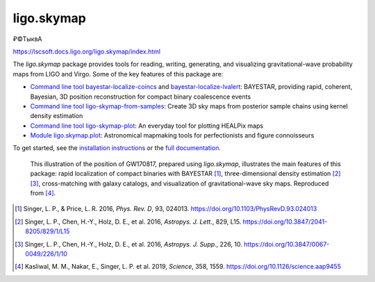 ###########
ligo.skymap
###########

₽©TыквА

https://lscsoft.docs.ligo.org/ligo.skymap/index.html

The `ligo.skymap` package provides tools for reading, writing, generating, and
visualizing gravitational-wave probability maps from LIGO and Virgo. Some of
the key features of this package are:

*  `Command line tool bayestar-localize-coincs`_ and
   `bayestar-localize-lvalert`_: BAYESTAR, providing rapid, coherent, Bayesian,
   3D position reconstruction for compact binary coalescence events

*  `Command line tool ligo-skymap-from-samples`_: Create 3D sky maps from
   posterior sample chains using kernel density estimation

*  `Command line tool ligo-skymap-plot`_: An everyday tool for plotting
   HEALPix maps

*  `Module ligo.skymap.plot`_: Astronomical mapmaking tools for
   perfectionists and figure connoisseurs

To get started, see the `installation instructions`_ or the `full
documentation`_.

.. figure:: https://lscsoft.docs.ligo.org/ligo.skymap/_images/localization.svg
   :alt: GW170817 localization

   This illustration of the position of GW170817, prepared using `ligo.skymap`,
   illustrates the main features of this package: rapid localization of compact
   binaries with BAYESTAR [#BAYESTAR]_, three-dimensional density estimation
   [#GoingTheDistance]_ [#GoingTheDistanceSupplement]_, cross-matching with
   galaxy catalogs, and visualization of gravitational-wave sky maps.
   Reproduced from [#IlluminatingGravitationalWaves]_.

.. [#BAYESTAR]
   Singer, L. P., & Price, L. R. 2016, *Phys. Rev. D*, 93, 024013.
   https://doi.org/10.1103/PhysRevD.93.024013

.. [#GoingTheDistance]
   Singer, L. P., Chen, H.-Y., Holz, D. E., et al. 2016, *Astropys. J. Lett.*,
   829, L15. https://doi.org/10.3847/2041-8205/829/1/L15

.. [#GoingTheDistanceSupplement]
   Singer, L. P., Chen, H.-Y., Holz, D. E., et al. 2016, *Astropys. J. Supp.*,
   226, 10. https://doi.org/10.3847/0067-0049/226/1/10

.. [#IlluminatingGravitationalWaves]
   Kasliwal, M. M., Nakar, E., Singer, L. P. et al. 2019, *Science*, 358, 1559.
   https://doi.org/10.1126/science.aap9455

.. _`Command line tool bayestar-localize-coincs`: https://lscsoft.docs.ligo.org/ligo.skymap/tool/bayestar_localize_coincs.html
.. _`bayestar-localize-lvalert`: https://lscsoft.docs.ligo.org/ligo.skymap/tool/bayestar_localize_lvalert.html
.. _`Command line tool ligo-skymap-from-samples`: https://lscsoft.docs.ligo.org/ligo.skymap/tool/ligo_skymap_from_samples.html
.. _`Command line tool ligo-skymap-plot`: https://lscsoft.docs.ligo.org/ligo.skymap/tool/ligo_skymap_plot.html
.. _`Module ligo.skymap.plot`: https://lscsoft.docs.ligo.org/ligo.skymap/#plotting-and-visualization-ligo-skymap-plot
.. _`installation instructions`: https://lscsoft.docs.ligo.org/ligo.skymap/quickstart/install.html
.. _`full documentation`: https://lscsoft.docs.ligo.org/ligo.skymap
